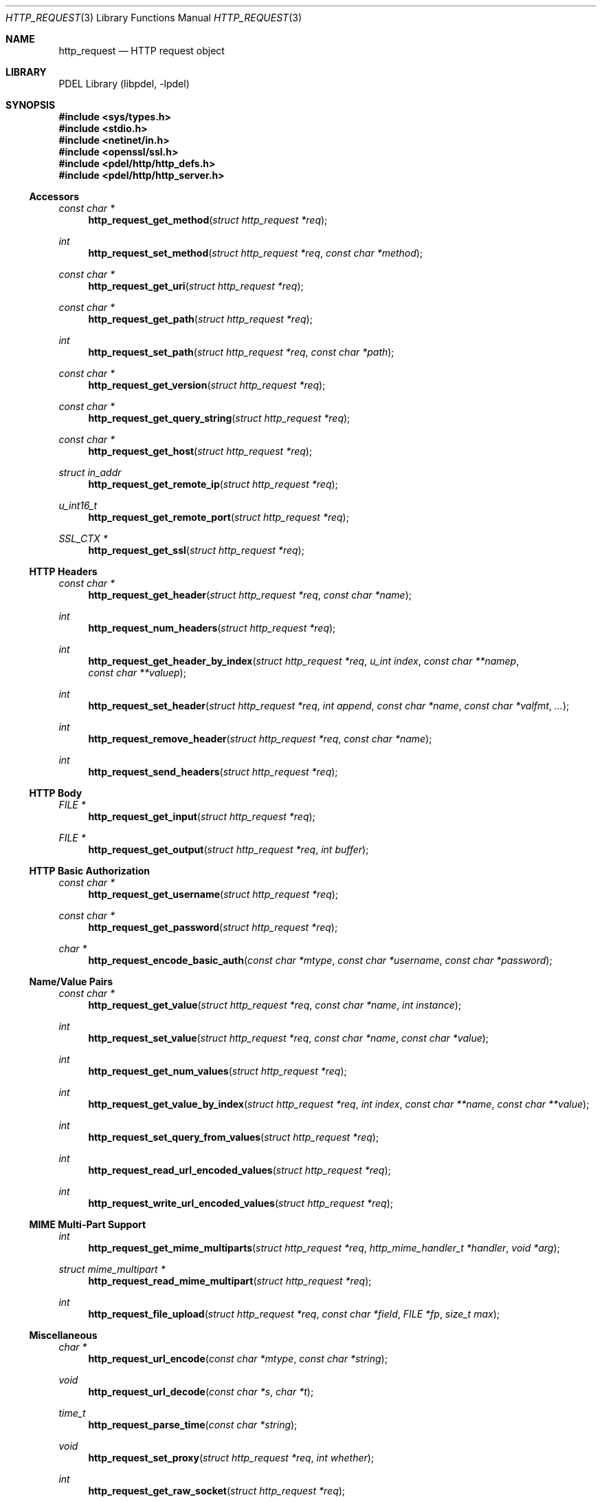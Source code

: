 .\" @COPYRIGHT@
.\"
.\" Author: Archie Cobbs <archie@freebsd.org>
.\"
.\" $Id: http_request.3 901 2004-06-02 17:24:39Z archie $
.\"
.Dd April 22, 2002
.Dt HTTP_REQUEST 3
.Os
.Sh NAME
.Nm http_request
.Nd HTTP request object
.Sh LIBRARY
PDEL Library (libpdel, \-lpdel)
.Sh SYNOPSIS
.In sys/types.h
.In stdio.h
.In netinet/in.h
.In openssl/ssl.h
.In pdel/http/http_defs.h
.In pdel/http/http_server.h
.\"
.Ss Accessors
.\"
.Ft "const char *"
.Fn http_request_get_method "struct http_request *req"
.Ft "int"
.Fn http_request_set_method "struct http_request *req" "const char *method"
.Ft "const char *"
.Fn http_request_get_uri "struct http_request *req"
.Ft "const char *"
.Fn http_request_get_path "struct http_request *req"
.Ft "int"
.Fn http_request_set_path "struct http_request *req" "const char *path"
.Ft "const char *"
.Fn http_request_get_version "struct http_request *req"
.Ft "const char *"
.Fn http_request_get_query_string "struct http_request *req"
.Ft "const char *"
.Fn http_request_get_host "struct http_request *req"
.Ft "struct in_addr"
.Fn http_request_get_remote_ip "struct http_request *req"
.Ft "u_int16_t"
.Fn http_request_get_remote_port "struct http_request *req"
.Ft "SSL_CTX *"
.Fn http_request_get_ssl "struct http_request *req"
.\"
.Ss "HTTP Headers"
.\"
.Ft "const char *"
.Fn http_request_get_header "struct http_request *req" "const char *name"
.Ft "int"
.Fn http_request_num_headers "struct http_request *req"
.Ft "int"
.Fn http_request_get_header_by_index "struct http_request *req" "u_int index" "const char **namep" "const char **valuep"
.Ft "int"
.Fn http_request_set_header "struct http_request *req" "int append" "const char *name" "const char *valfmt" "..."
.Ft "int"
.Fn http_request_remove_header "struct http_request *req" "const char *name"
.Ft "int"
.Fn http_request_send_headers "struct http_request *req"
.\"
.Ss "HTTP Body"
.\"
.Ft "FILE *"
.Fn http_request_get_input "struct http_request *req"
.Ft "FILE *"
.Fn http_request_get_output "struct http_request *req" "int buffer"
.\"
.Ss "HTTP Basic Authorization"
.\"
.Ft "const char *"
.Fn http_request_get_username "struct http_request *req"
.Ft "const char *"
.Fn http_request_get_password "struct http_request *req"
.Ft "char *"
.Fn http_request_encode_basic_auth "const char *mtype" "const char *username" "const char *password"
.\"
.Ss "Name/Value Pairs"
.\"
.Ft "const char *"
.Fn http_request_get_value "struct http_request *req" "const char *name" "int instance"
.Ft "int"
.Fn http_request_set_value "struct http_request *req" "const char *name" "const char *value"
.Ft int
.Fn http_request_get_num_values "struct http_request *req"
.Ft int
.Fn http_request_get_value_by_index "struct http_request *req" "int index" "const char **name" "const char **value"
.Ft "int"
.Fn http_request_set_query_from_values "struct http_request *req"
.Ft "int"
.Fn http_request_read_url_encoded_values "struct http_request *req"
.Ft "int"
.Fn http_request_write_url_encoded_values "struct http_request *req"
.\"
.Ss "MIME Multi-Part Support"
.\"
.Ft int
.Fn http_request_get_mime_multiparts "struct http_request *req" "http_mime_handler_t *handler" "void *arg"
.Ft "struct mime_multipart *"
.Fn http_request_read_mime_multipart "struct http_request *req"
.Ft "int"
.Fn http_request_file_upload "struct http_request *req" "const char *field" "FILE *fp" "size_t max"
.\"
.Ss Miscellaneous
.\"
.Ft "char *"
.Fn http_request_url_encode "const char *mtype" "const char *string"
.Ft "void"
.Fn http_request_url_decode "const char *s" "char *t"
.Ft "time_t"
.Fn http_request_parse_time "const char *string"
.Ft "void "
.Fn http_request_set_proxy "struct http_request *req" "int whether"
.Ft "int"
.Fn http_request_get_raw_socket "struct http_request *req"
.\"
.Sh DESCRIPTION
.\"
The
.Nm http_request
object is used by the PDEL HTTP library to represent an HTTP request.
An HTTP request may be associated with an HTTP client (the request is
generated locally) or an HTTP server (the request is generated remotely).
Some of the functions and values defined below only make sense in one
of these cases.
.Pp
.Nm http_request
objects are not created directly; rather, they are obtained from another
object which is associated with the HTTP connection.
They are freed automatically (and become invalid) when the corresponding
HTTP connection object is closed.
.\"
.Ss Accessors
.\"
.Fn http_request_get_method
returns the HTTP method, typically "GET" or "POST" but others are possible.
.Pp
.Fn http_request_set_method
sets the method for a request when the local side is the client.
.Pp
.Fn http_request_get_uri
gets the URI from the request.
This is the requested resource exactly as the client requested it,
before any URL-decoding.
The first character of this string will always be '/' for non-proxy requests.
.Pp
.Fn http_request_get_path
returns the path part of the URI, after URL-decoding has taken place.
This does not include the '?' and query string part, if any.
The first character of this string will always be '/'.
.Pp
.Fn http_request_set_path
sets the path for a request.
The first character must be '/'.
.Pp
.Fn http_request_get_version
returns the version string for this request.
Typically one of "HTTP/0.9", "HTTP/1.0", or "HTTP/1.1".
.Pp
.Fn http_request_get_query_string
returns the HTTP query string (which optionally appears at the end of
an URL after a '?' character), or the empty string if there is no query string.
The returned string is exactly as it was submitted by the client,
i.e., no URL-decoding has been performed on it.
.Pp
.Fn http_request_get_host
returns the hostname specified in the request.
This may be
.Dv NULL
for a non-proxy request if the client fails to send the "Host" header
(typically older browsers).
This value can be used to implement "virtual hosting".
.Pp
.Fn http_request_get_remote_ip
returns the IP address of the remote side.
.Pp
.Fn http_request_get_remote_port
returns the TCP port of the remote side.
.Pp
.Fn http_request_get_ssl
returns the SSL context for the HTTP connection, or
.Dv NULL
if the connection is not over SSL.
.\"
.Ss "HTTP Headers"
.\"
.Fn http_request_get_header
returns the value of the named header, or
.Dv NULL
if the header is not defined for the request.
HTTP header names are case-insensitive.
.Pp
.Fn http_request_num_headers
returns the number of headers in the request.
.Pp
.Fn http_request_get_header_by_index
points
.Fa "*namep"
at the name and
.Fa "*valuep"
at the value of the header with index
.Fa index ,
which must be less than the value returned by
.Fn http_request_num_headers .
.Pp
.Fn http_request_set_header
formats and sets a header value.
If
.Fa append
is non-zero, the value is appended to any existing value
(after adding a ",\ " separator) rather than replacing it.
.Pp
.Fn http_request_remove_header
removes a header from the request.
.Pp
.Fn http_request_send_headers
causes the client request headers to be sent to the server if they
haven't already been sent.
This causes the URI to be constructed from the request path (see
.Fn http_request_set_path
above) and the name/value pairs (see
.Fn http_request_set_value
below) added as the query string.
.\"
.Ss "HTTP Body"
.\"
.Fn http_request_get_input
returns the body of the request as an input stream.
The local side must be the server for this HTTP connection.
.Pp
.Fn http_request_get_output
returns an output stream that writes into the body of the request.
The local side must be the client for this HTTP connection.
.Fa buffer
determines whether the entire output should be buffered before sending, or
should writes to the stream translate immediately into writes to the server.
The latter option will force the headers to be sent (if they haven't been
sent already) when the first byte is written to the stream.
Setting
.Fa buffer
to zero is also incompatible with keep-alive, unless the user code manually
sets the "Content-Length" header (in which case it takes responsibility
for writing the correct number of bytes).
If
.Fa buffer
is non-zero, the output will be buffered entirely in memory until the output
stream is closed, at which point "Content-Length" is computed automatically.
.\"
.Ss "HTTP Basic Authorization"
.\"
.Fn http_request_get_username
returns the username from the "Authorization" header, or
.Dv NULL
if none was specified.
This works for "Basic" authentication only.
.Pp
.Fn http_request_get_password
returns the password from the "Authorization" header, or
.Dv NULL
if none was specified.
This works for "Basic" authentication only.
.Pp
.Fn http_request_encode_basic_auth
formats and base-64 encodes the
.Fa username
and
.Fa password
into a form suitable for the HTTP "Basic" authentication header.
The returned buffer is allocated with
.Xr typed_mem 3
type
.Fa mtype ;
the caller must eventually free it.
.\"
.Ss "Name/Value Pairs"
.\"
Requests have an internal list of name, value pairs.
The names need not be unique.
For servers, this list is automatically initialized from the request
by parsing the URI query string.
For clients, this list is used to automatically generate the URI query
string when the request headers are sent for "GET" queries only.
.Pp
.Fn http_request_get_value
returns the value associated with with
.Fa name .
Since the same name may exist multiple times,
.Fa instance
should be 0 to retrieve the first value, 1 for the second, etc.
.Dv NULL
is returned if the value is not found.
.Pp
.Fn http_request_set_value
adds a name, value pair to the internal database.
.Pp
.Fn http_request_get_num_values
returns the number of name, value pairs.
.Pp
.Fn http_request_get_value_by_index
retrieves name, value pair that is at position
.Fa index
in the list.
Note that the list is kept sorted by name.
.Pp
.Fn http_request_set_query_from_values
generates a query string for the request based on the
name, value pairs.
This is useful if a query string is desired with a non-GET request.
.Pp
.Fn http_request_read_url_encoded_values
reads the request body, interprets it as an URL-encoded query string,
and sets the request's name, value pairs from string.
This is typically used by a server to input HTML form data that
was submitted using the "POST" method.
.Pp
.Fn http_request_write_url_encoded_values
writes out the name, value pairs as URL-encoded query string data.
This is typically used by a client to output HTML form data using
the "POST" method.
.Pp
.\"
.Ss "MIME Multi-Part Support"
.\"
These functions operate on requests whose body contains multi-part MIME data.
The request must have content type "multipart/form-data" and
the body must be properly formatted for multi-part MIME or else these
functions will return an error.
.Pp
.Fn http_request_get_mime_multiparts
reads the request body as a multi-part MIME document and invokes the
.Fa handler
for each part:
.Pp
.Bd -literal -compact
    typedef int http_mime_handler_t(void *arg,
                struct mime_part *part, FILE *fp);
.Ed
.Pp
The
.Fa arg
is passed untouched to the handler.
.Fa fp
is an input stream that reads only the MIME part being processed.
The handler should read as much of the MIME part as desired and then return
0 to continue with subsequent parts, or else
-1 (with
.Va errno
set) to abort processing.
In the latter case,
.Fn http_request_get_mime_multiparts
will return -1.
In no case should
the handler close the stream
.Fa fp
or free
.Fa part .
See
.Xr http_mime 3
for a description of how to use
.Fa part .
.Pp
.Fn http_request_read_mime_multipart
reads an entire multi-part MIME request body into memory and returns
the result, which the caller is responsible for eventually freeing.
See
.Xr http_mime 3
for a description of how to use the return value.
.Pp
.Fn http_request_file_upload
reads only the value of the field
.Fa field
from a multi-part MIME request body and writes it to the output stream
.Fa fp .
The data is transferred in an on-line fasion so that the entire value
does not need to fit in memory at once.
This is useful for HTML form file uploads of large files.
All MIME parts other than the first part with name
.Fa field
are discarded.
If
.Fa max
is non-zero and the length of the field is more than
.Fa max
bytes, an error is generated with
.Va errno
set to
.Er EFBIG.
This is useful for avoiding disk-filling attacks.
.\"
.Ss Miscellaneous
.\"
.Fn http_request_url_encode
URL-encodes the string
.Fa s
into a buffer allocated with
.Xr typed_mem 3
type
.Fa mtype 
and returns the result, which the caller must eventually free.
.Pp
.Fn http_request_url_decode
URL-decodes the string
.Fa s
and puts the result in the buffer
.Fa t ,
which must have length at least
.Li "strlen(s) + 1" .
.Pp
.Fn http_request_parse_time
parses an HTTP time string and returns the result, or -1 on failure.
.Pp
.Fn http_request_set_proxy
sets or clears the proxy bit for a client request.
When this bit is set, the client will make a proxy HTTP request instead
of a normal HTTP request.
.Pp
.Fn http_request_get_raw_socket
returns the underlying file descriptor for the HTTP connection.
This is a huge layering violation fraught with danger, but necessary
for implementing a proxy server that supports the "CONNECT" method.
This function will fail for SSL connections.
The returned file descriptor should not be closed.
.Sh RETURN VALUES
All of the above routines that can return an error return
.Dv NULL
or -1 to indicate this and set
.Va errno
to an appropriate value.
Success is indicated by a normal return value or zero.
.Sh SEE ALSO
.Xr http_client 3 ,
.Xr http_mime 3 ,
.Xr http_response 3 ,
.Xr http_server 3 ,
.Xr http_servlet 3 ,
.Xr libpdel 3 ,
.Xr typed_mem 3
.Rs
.%A R. Fielding
.%A J. Gettys
.%A J. Mogul
.%A H. Frystyk
.%A L. Masinter
.%A P. Leach
.%A T. Berners-Lee
.%T "Hypertext Transfer Protocol -- HTTP/1.1"
.%O RFC 2616
.Re
.Rs
.%A N. Freed
.%A N. Borenstein
.%T "Multipurpose Internet Mail Extensions (MIME) Part Two: Media Types"
.%O RFC 2046
.Re
.Sh HISTORY
The PDEL library was developed at Packet Design, LLC.
.Dv "http://www.packetdesign.com/"
.Sh AUTHORS
.An Archie Cobbs Aq archie@freebsd.org
